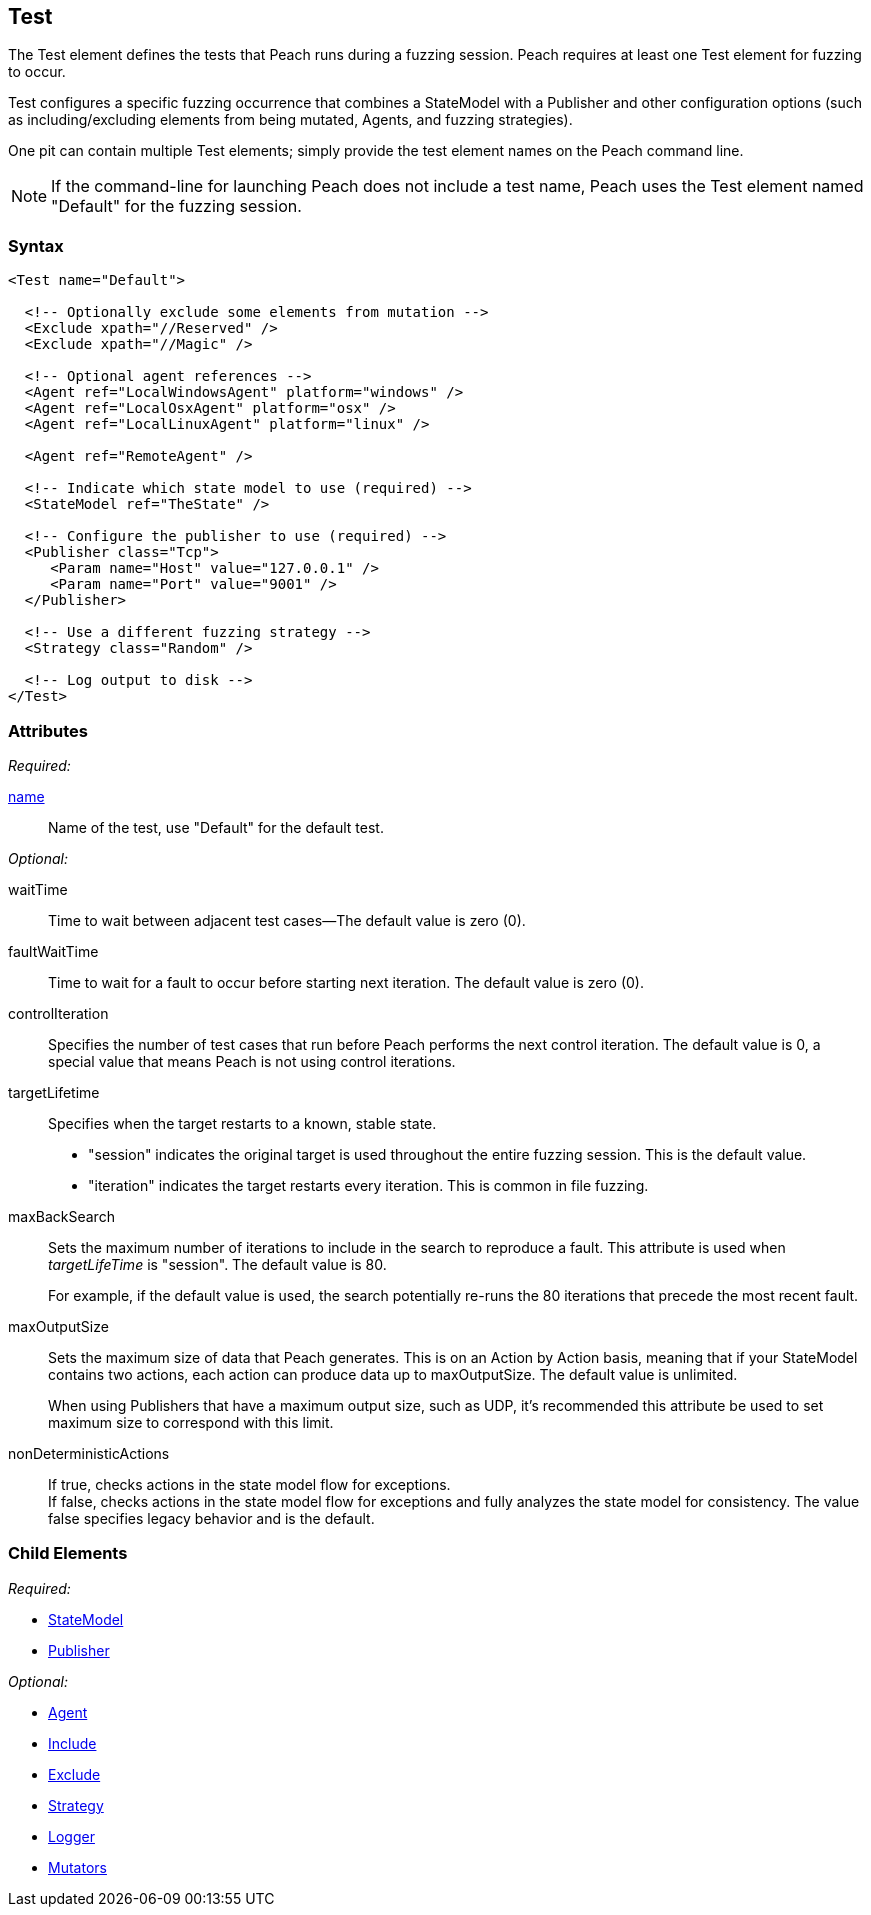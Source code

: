 [[Test]]
== Test

// Reviewed:
//  - 01/30/2014: Seth & Mike: Outlined
// * Include/exclude
// * Mutator include/exclude
//  * Mention you can only have one (include specific set or exclude a specific set, not both)
// * Use of Publishers (including multiple publishers)
// * Agents including platform tag (may just link off to that?)
// * Logging
// * Mutation strategy
//  * With parameters (probably this should just be done in the strategy docs)
// * All attributes for Test
// * Link to configuration files
// * State model reference
// * Use of multiple tests in a pit file

// Reviewed 04/07/2014: Lynn
// Major edits

The Test element defines the tests that Peach runs during a fuzzing session. Peach requires at least one Test element for fuzzing to occur.

Test configures a specific fuzzing occurrence that combines a StateModel with a Publisher and other configuration options (such as including/excluding elements from being mutated, Agents, and fuzzing strategies).

One pit can contain multiple Test elements; simply provide the test element names on the Peach command line.

NOTE: If the command-line for launching Peach does not include a test name, Peach uses the Test element named "Default" for the fuzzing session.

=== Syntax

[source,xml]
----
<Test name="Default">

  <!-- Optionally exclude some elements from mutation -->
  <Exclude xpath="//Reserved" />
  <Exclude xpath="//Magic" />

  <!-- Optional agent references -->
  <Agent ref="LocalWindowsAgent" platform="windows" />
  <Agent ref="LocalOsxAgent" platform="osx" />
  <Agent ref="LocalLinuxAgent" platform="linux" />

  <Agent ref="RemoteAgent" />

  <!-- Indicate which state model to use (required) -->
  <StateModel ref="TheState" />

  <!-- Configure the publisher to use (required) -->
  <Publisher class="Tcp">
     <Param name="Host" value="127.0.0.1" />
     <Param name="Port" value="9001" />
  </Publisher>

  <!-- Use a different fuzzing strategy -->
  <Strategy class="Random" />

  <!-- Log output to disk -->
</Test>
----

=== Attributes

_Required:_

xref:name[name]:: Name of the test, use "Default" for the default test.

_Optional:_

waitTime:: Time to wait between adjacent test cases--The default value is zero (0).
faultWaitTime:: Time to wait for a fault to occur before starting next iteration. The default value is zero (0).
controlIteration:: Specifies the number of test cases that run before Peach performs the next control iteration. The default value is 0, a special value that means Peach is not using control iterations.

targetLifetime:: Specifies when the target restarts to a known, stable state. +
* "session" indicates the original target is used throughout the entire fuzzing session. This is the default value.
* "iteration" indicates the target restarts every iteration. This is common in file fuzzing.

maxBackSearch::
+
Sets the maximum number of iterations to include in the search to reproduce a fault. This attribute is used when _targetLifeTime_ is "session". The default value is 80.
+
For example, if the default value is used, the search potentially re-runs the 80 iterations that precede the most recent fault.

maxOutputSize::
+
Sets the maximum size of data that Peach generates. This is on an Action by Action basis, meaning that if your StateModel contains two actions, each action can produce data up to maxOutputSize. The default value is unlimited.
+
When using Publishers that have a maximum output size, such as UDP, it's recommended this attribute be used to set maximum size to correspond with this limit.

nonDeterministicActions::
+
If true, checks actions in the state model flow for exceptions. +
If false, checks actions in the state model flow for exceptions and fully analyzes
the state model for consistency. The value false specifies legacy behavior and is the
default.

=== Child Elements

_Required:_

 * xref:StateModel[StateModel]
 * xref:Publisher[Publisher]

_Optional:_

 * xref:AgentsMonitors[Agent]
 * xref:Test_Include[Include]
 * xref:Test_Exclude[Exclude]
 * xref:MutationStrategies[Strategy]
 * xref:Logger[Logger]
 * xref:Test_Mutators[Mutators]

